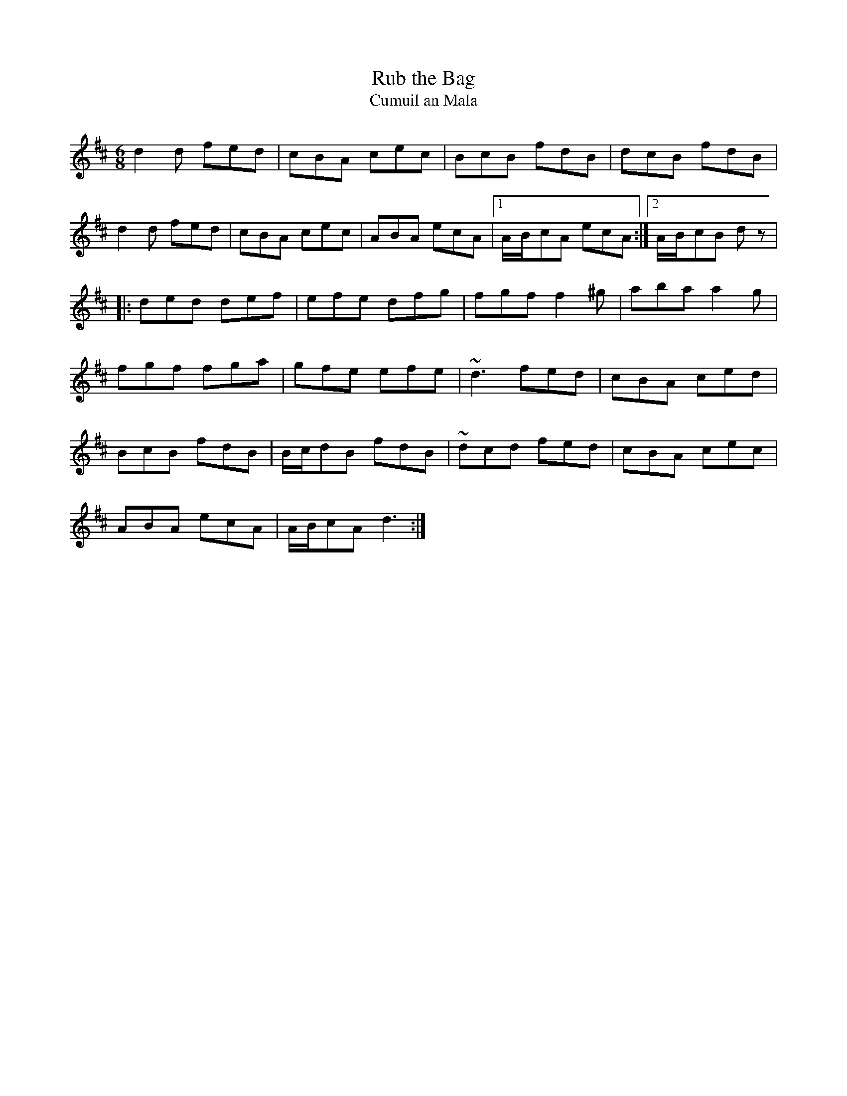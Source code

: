 X:1954
T:Rub the Bag
T:Cumuil an Mala
S:1795 O'Neill's Music of Ireland
N:Either the last note or the rest in the second ending of the first part
N:should be 2 beats long.
B:O'Neill's 1795
Z:Transcribed by Robert Thorpe (thorpe@skep.com)
Z:ABCMUS 1.0
M:6/8
L:1/8
K:D
d2 d fed|cBA cec|BcB fdB|dcB fdB|
d2 d fed|cBA cec|ABA ecA|1A/-B/-cA ecA:|2A/-B/-cB d z|
|:ded def|efe dfg|fgf f2 ^g|aba a2 g|
fgf fga|gfe efe|~d3 fed|cBA ced|
BcB fdB|B/-c/-dB fdB|~dcd fed|cBA cec|
ABA ecA|A/-B/-cA d3:|
